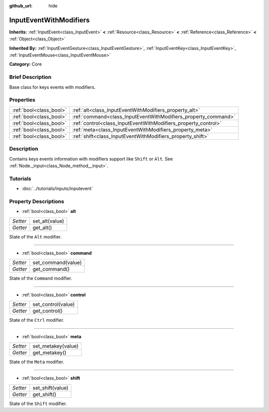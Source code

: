 :github_url: hide

.. Generated automatically by doc/tools/makerst.py in Godot's source tree.
.. DO NOT EDIT THIS FILE, but the InputEventWithModifiers.xml source instead.
.. The source is found in doc/classes or modules/<name>/doc_classes.

.. _class_InputEventWithModifiers:

InputEventWithModifiers
=======================

**Inherits:** :ref:`InputEvent<class_InputEvent>` **<** :ref:`Resource<class_Resource>` **<** :ref:`Reference<class_Reference>` **<** :ref:`Object<class_Object>`

**Inherited By:** :ref:`InputEventGesture<class_InputEventGesture>`, :ref:`InputEventKey<class_InputEventKey>`, :ref:`InputEventMouse<class_InputEventMouse>`

**Category:** Core

Brief Description
-----------------

Base class for keys events with modifiers.

Properties
----------

+-------------------------+----------------------------------------------------------------+
| :ref:`bool<class_bool>` | :ref:`alt<class_InputEventWithModifiers_property_alt>`         |
+-------------------------+----------------------------------------------------------------+
| :ref:`bool<class_bool>` | :ref:`command<class_InputEventWithModifiers_property_command>` |
+-------------------------+----------------------------------------------------------------+
| :ref:`bool<class_bool>` | :ref:`control<class_InputEventWithModifiers_property_control>` |
+-------------------------+----------------------------------------------------------------+
| :ref:`bool<class_bool>` | :ref:`meta<class_InputEventWithModifiers_property_meta>`       |
+-------------------------+----------------------------------------------------------------+
| :ref:`bool<class_bool>` | :ref:`shift<class_InputEventWithModifiers_property_shift>`     |
+-------------------------+----------------------------------------------------------------+

Description
-----------

Contains keys events information with modifiers support like ``Shift`` or ``Alt``. See :ref:`Node._input<class_Node_method__input>`.

Tutorials
---------

- :doc:`../tutorials/inputs/inputevent`

Property Descriptions
---------------------

.. _class_InputEventWithModifiers_property_alt:

- :ref:`bool<class_bool>` **alt**

+----------+----------------+
| *Setter* | set_alt(value) |
+----------+----------------+
| *Getter* | get_alt()      |
+----------+----------------+

State of the ``Alt`` modifier.

----

.. _class_InputEventWithModifiers_property_command:

- :ref:`bool<class_bool>` **command**

+----------+--------------------+
| *Setter* | set_command(value) |
+----------+--------------------+
| *Getter* | get_command()      |
+----------+--------------------+

State of the ``Command`` modifier.

----

.. _class_InputEventWithModifiers_property_control:

- :ref:`bool<class_bool>` **control**

+----------+--------------------+
| *Setter* | set_control(value) |
+----------+--------------------+
| *Getter* | get_control()      |
+----------+--------------------+

State of the ``Ctrl`` modifier.

----

.. _class_InputEventWithModifiers_property_meta:

- :ref:`bool<class_bool>` **meta**

+----------+--------------------+
| *Setter* | set_metakey(value) |
+----------+--------------------+
| *Getter* | get_metakey()      |
+----------+--------------------+

State of the ``Meta`` modifier.

----

.. _class_InputEventWithModifiers_property_shift:

- :ref:`bool<class_bool>` **shift**

+----------+------------------+
| *Setter* | set_shift(value) |
+----------+------------------+
| *Getter* | get_shift()      |
+----------+------------------+

State of the ``Shift`` modifier.

